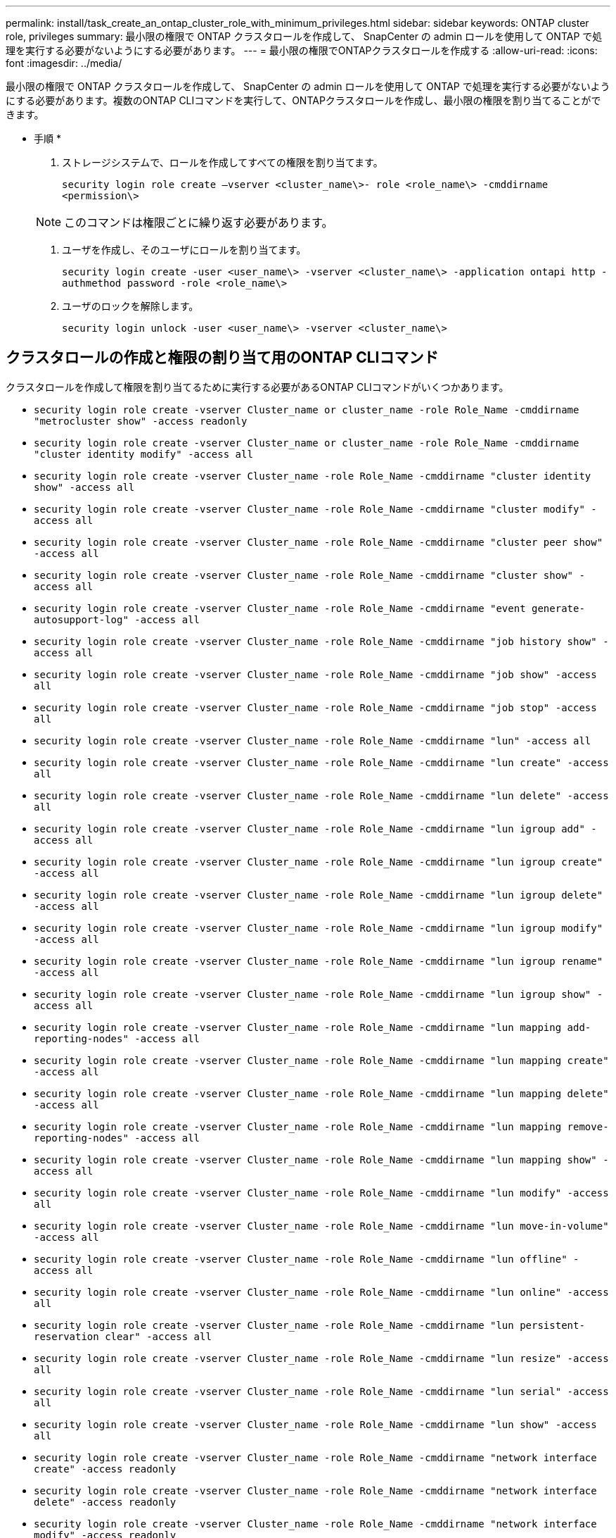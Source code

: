 ---
permalink: install/task_create_an_ontap_cluster_role_with_minimum_privileges.html 
sidebar: sidebar 
keywords: ONTAP cluster role, privileges 
summary: 最小限の権限で ONTAP クラスタロールを作成して、 SnapCenter の admin ロールを使用して ONTAP で処理を実行する必要がないようにする必要があります。 
---
= 最小限の権限でONTAPクラスタロールを作成する
:allow-uri-read: 
:icons: font
:imagesdir: ../media/


[role="lead"]
最小限の権限で ONTAP クラスタロールを作成して、 SnapCenter の admin ロールを使用して ONTAP で処理を実行する必要がないようにする必要があります。複数のONTAP CLIコマンドを実行して、ONTAPクラスタロールを作成し、最小限の権限を割り当てることができます。

* 手順 *

. ストレージシステムで、ロールを作成してすべての権限を割り当てます。
+
`security login role create –vserver <cluster_name\>- role <role_name\> -cmddirname <permission\>`

+

NOTE: このコマンドは権限ごとに繰り返す必要があります。

. ユーザを作成し、そのユーザにロールを割り当てます。
+
`security login create -user <user_name\> -vserver <cluster_name\> -application ontapi http -authmethod password -role <role_name\>`

. ユーザのロックを解除します。
+
`security login unlock -user <user_name\> -vserver <cluster_name\>`





== クラスタロールの作成と権限の割り当て用のONTAP CLIコマンド

クラスタロールを作成して権限を割り当てるために実行する必要があるONTAP CLIコマンドがいくつかあります。

* `security login role create -vserver Cluster_name or cluster_name -role Role_Name -cmddirname "metrocluster show" -access readonly`
* `security login role create -vserver Cluster_name or cluster_name -role Role_Name -cmddirname "cluster identity modify" -access all`
* `security login role create -vserver Cluster_name -role Role_Name -cmddirname "cluster identity show" -access all`
* `security login role create -vserver Cluster_name -role Role_Name -cmddirname "cluster modify" -access all`
* `security login role create -vserver Cluster_name -role Role_Name -cmddirname "cluster peer show" -access all`
* `security login role create -vserver Cluster_name -role Role_Name -cmddirname "cluster show" -access all`
* `security login role create -vserver Cluster_name -role Role_Name -cmddirname "event generate-autosupport-log" -access all`
* `security login role create -vserver Cluster_name -role Role_Name -cmddirname "job history show" -access all`
* `security login role create -vserver Cluster_name -role Role_Name -cmddirname "job show" -access all`
* `security login role create -vserver Cluster_name -role Role_Name -cmddirname "job stop" -access all`
* `security login role create -vserver Cluster_name -role Role_Name -cmddirname "lun" -access all`
* `security login role create -vserver Cluster_name -role Role_Name -cmddirname "lun create" -access all`
* `security login role create -vserver Cluster_name -role Role_Name -cmddirname "lun delete" -access all`
* `security login role create -vserver Cluster_name -role Role_Name -cmddirname "lun igroup add" -access all`
* `security login role create -vserver Cluster_name -role Role_Name -cmddirname "lun igroup create" -access all`
* `security login role create -vserver Cluster_name -role Role_Name -cmddirname "lun igroup delete" -access all`
* `security login role create -vserver Cluster_name -role Role_Name -cmddirname "lun igroup modify" -access all`
* `security login role create -vserver Cluster_name -role Role_Name -cmddirname "lun igroup rename" -access all`
* `security login role create -vserver Cluster_name -role Role_Name -cmddirname "lun igroup show" -access all`
* `security login role create -vserver Cluster_name -role Role_Name -cmddirname "lun mapping add-reporting-nodes" -access all`
* `security login role create -vserver Cluster_name -role Role_Name -cmddirname "lun mapping create" -access all`
* `security login role create -vserver Cluster_name -role Role_Name -cmddirname "lun mapping delete" -access all`
* `security login role create -vserver Cluster_name -role Role_Name -cmddirname "lun mapping remove-reporting-nodes" -access all`
* `security login role create -vserver Cluster_name -role Role_Name -cmddirname "lun mapping show" -access all`
* `security login role create -vserver Cluster_name -role Role_Name -cmddirname "lun modify" -access all`
* `security login role create -vserver Cluster_name -role Role_Name -cmddirname "lun move-in-volume" -access all`
* `security login role create -vserver Cluster_name -role Role_Name -cmddirname "lun offline" -access all`
* `security login role create -vserver Cluster_name -role Role_Name -cmddirname "lun online" -access all`
* `security login role create -vserver Cluster_name -role Role_Name -cmddirname "lun persistent-reservation clear" -access all`
* `security login role create -vserver Cluster_name -role Role_Name -cmddirname "lun resize" -access all`
* `security login role create -vserver Cluster_name -role Role_Name -cmddirname "lun serial" -access all`
* `security login role create -vserver Cluster_name -role Role_Name -cmddirname "lun show" -access all`
* `security login role create -vserver Cluster_name -role Role_Name -cmddirname "network interface create" -access readonly`
* `security login role create -vserver Cluster_name -role Role_Name -cmddirname "network interface delete" -access readonly`
* `security login role create -vserver Cluster_name -role Role_Name -cmddirname "network interface modify" -access readonly`
* `security login role create -vserver Cluster_name -role Role_Name -cmddirname "network interface show" -access readonly`
* `security login role create -vserver Cluster_name -role Role_Name -cmddirname "nvme subsystem map" -access all`
* `security login role create -vserver Cluster_name -role Role_Name -cmddirname "nvme subsystem create" -access all`
* `security login role create -vserver Cluster_name -role Role_Name -cmddirname "nvme subsystem delete" -access all`
* `security login role create -vserver Cluster_name -role Role_Name -cmddirname "nvme subsystem modify" -access all`
* `security login role create -vserver Cluster_name -role Role_Name -cmddirname "nvme subsystem host" -access all`
* `security login role create -vserver Cluster_name -role Role_Name -cmddirname "nvme subsystem controller" -access all`
* `security login role create -vserver Cluster_name -role Role_Name -cmddirname "nvme subsystem show" -access all`
* `security login role create -vserver Cluster_name -role Role_Name -cmddirname "nvme namespace create" -access all`
* `security login role create -vserver Cluster_name -role Role_Name -cmddirname "nvme namespace delete" -access all`
* `security login role create -vserver Cluster_name -role Role_Name -cmddirname "nvme namespace modify" -access all`
* `security login role create -vserver Cluster_name -role Role_Name -cmddirname "nvme namespace show" -access all`
* `security login role create -vserver Cluster_name -role Role_Name -cmddirname "security login" -access readonly`
* `security login role create -role Role_Name -cmddirname "snapmirror create" -vserver Cluster_name -access all`
* `security login role create -role Role_Name -cmddirname "snapmirror list-destinations" -vserver Cluster_name -access all`
* `security login role create -vserver Cluster_name -role Role_Name -cmddirname "snapmirror policy add-rule" -access all`
* `security login role create -vserver Cluster_name -role Role_Name -cmddirname "snapmirror policy create" -access all`
* `security login role create -vserver Cluster_name -role Role_Name -cmddirname "snapmirror policy delete" -access all`
* `security login role create -vserver Cluster_name -role Role_Name -cmddirname "snapmirror policy modify" -access all`
* `security login role create -vserver Cluster_name -role Role_Name -cmddirname "snapmirror policy modify-rule" -access all`
* `security login role create -vserver Cluster_name -role Role_Name -cmddirname "snapmirror policy remove-rule" -access all`
* `security login role create -vserver Cluster_name -role Role_Name -cmddirname "snapmirror policy show" -access all`
* `security login role create -vserver Cluster_name -role Role_Name -cmddirname "snapmirror restore" -access all`
* `security login role create -vserver Cluster_name -role Role_Name -cmddirname "snapmirror show" -access all`
* `security login role create -vserver Cluster_name -role Role_Name -cmddirname "snapmirror show-history" -access all`
* `security login role create -vserver Cluster_name -role Role_Name -cmddirname "snapmirror update" -access all`
* `security login role create -vserver Cluster_name -role Role_Name -cmddirname "snapmirror update-ls-set" -access all`
* `security login role create -vserver Cluster_name -role Role_Name -cmddirname "system license add" -access all`
* `security login role create -vserver Cluster_name -role Role_Name -cmddirname "system license clean-up" -access all`
* `security login role create -vserver Cluster_name -role Role_Name -cmddirname "system license delete" -access all`
* `security login role create -vserver Cluster_name -role Role_Name -cmddirname "system license show" -access all`
* `security login role create -vserver Cluster_name -role Role_Name -cmddirname "system license status show" -access all`
* `security login role create -vserver Cluster_name -role Role_Name -cmddirname "system node modify" -access all`
* `security login role create -vserver Cluster_name -role Role_Name -cmddirname "system node show" -access all`
* `security login role create -vserver Cluster_name -role Role_Name -cmddirname "system status show" -access all`
* `security login role create -vserver Cluster_name -role Role_Name -cmddirname "version" -access all`
* `security login role create -vserver Cluster_name -role Role_Name -cmddirname "volume clone create" -access all`
* `security login role create -vserver Cluster_name -role Role_Name -cmddirname "volume clone show" -access all`
* `security login role create -vserver Cluster_name -role Role_Name -cmddirname "volume clone split start" -access all`
* `security login role create -vserver Cluster_name -role Role_Name -cmddirname "volume clone split stop" -access all`
* `security login role create -vserver Cluster_name -role Role_Name -cmddirname "volume create" -access all`
* `security login role create -vserver Cluster_name -role Role_Name -cmddirname "volume destroy" -access all`
* `security login role create -vserver Cluster_name -role Role_Name -cmddirname "volume file clone create" -access all`
* `security login role create -vserver Cluster_name -role Role_Name -cmddirname "volume file show-disk-usage" -access all`
* `security login role create -vserver Cluster_name -role Role_Name -cmddirname "volume modify" -access all`
* `security login role create -vserver Cluster_name -role Role_Name -cmddirname "volume snapshot modify-snaplock-expiry-time" -access all`
* `security login role create -vserver Cluster_name -role Role_Name -cmddirname "volume offline" -access all`
* `security login role create -vserver Cluster_name -role Role_Name -cmddirname "volume online" -access all`
* `security login role create -vserver Cluster_name -role Role_Name -cmddirname "volume qtree create" -access all`
* `security login role create -vserver Cluster_name -role Role_Name -cmddirname "volume qtree delete" -access all`
* `security login role create -vserver Cluster_name -role Role_Name -cmddirname "volume qtree modify" -access all`
* `security login role create -vserver Cluster_name -role Role_Name -cmddirname "volume qtree show" -access all`
* `security login role create -vserver Cluster_name -role Role_Name -cmddirname "volume restrict" -access all`
* `security login role create -vserver Cluster_name -role Role_Name -cmddirname "volume show" -access all`
* `security login role create -vserver Cluster_name -role Role_Name -cmddirname "volume snapshot create" -access all`
* `security login role create -vserver Cluster_name -role Role_Name -cmddirname "volume snapshot delete" -access all`
* `security login role create -vserver Cluster_name -role Role_Name -cmddirname "volume snapshot modify" -access all`
* `security login role create -vserver Cluster_name -role Role_Name -cmddirname "volume snapshot promote" -access all`
* `security login role create -vserver Cluster_name -role Role_Name -cmddirname "volume snapshot rename" -access all`
* `security login role create -vserver Cluster_name -role Role_Name -cmddirname "volume snapshot restore" -access all`
* `security login role create -vserver Cluster_name -role Role_Name -cmddirname "volume snapshot restore-file" -access all`
* `security login role create -vserver Cluster_name -role Role_Name -cmddirname "volume snapshot show" -access all`
* `security login role create -vserver Cluster_name -role Role_Name -cmddirname "volume snapshot show-delta" -access all`
* `security login role create -vserver Cluster_name -role Role_Name -cmddirname "volume unmount" -access all`
* `security login role create -vserver Cluster_name -role Role_Name -cmddirname "vserver" -access all`
* `security login role create -vserver Cluster_name -role Role_Name -cmddirname "vserver cifs create" -access all`
* `security login role create -vserver Cluster_name -role Role_Name -cmddirname "vserver cifs delete" -access all`
* `security login role create -vserver Cluster_name -role Role_Name -cmddirname "vserver cifs modify" -access all`
* `security login role create -vserver Cluster_name -role Role_Name -cmddirname "vserver cifs share modify" -access all`
* `security login role create -vserver Cluster_name -role Role_Name -cmddirname "vserver cifs share create" -access all`
* `security login role create -vserver Cluster_name -role Role_Name -cmddirname "vserver cifs share delete" -access all`
* `security login role create -vserver Cluster_name -role Role_Name -cmddirname "vserver cifs share modify" -access all`
* `security login role create -vserver Cluster_name -role Role_Name -cmddirname "vserver cifs share show" -access all`
* `security login role create -vserver Cluster_name -role Role_Name -cmddirname "vserver cifs show" -access all`
* `security login role create -vserver Cluster_name -role Role_Name -cmddirname "vserver create" -access all`
* `security login role create -vserver Cluster_name -role Role_Name -cmddirname "vserver export-policy create" -access all`
* `security login role create -vserver Cluster_name -role Role_Name -cmddirname "vserver export-policy delete" -access all`
* `security login role create -vserver Cluster_name -role Role_Name -cmddirname "vserver export-policy rule create" -access all`
* `security login role create -vserver Cluster_name -role Role_Name -cmddirname "vserver export-policy rule delete" -access all`
* `security login role create -vserver Cluster_name -role Role_Name -cmddirname "vserver export-policy rule modify" -access all`
* `security login role create -vserver Cluster_name -role Role_Name -cmddirname "vserver export-policy rule show" -access all`
* `security login role create -vserver Cluster_name -role Role_Name -cmddirname "vserver export-policy show" -access all`
* `security login role create -vserver Cluster_name -role Role_Name -cmddirname "vserver iscsi connection show" -access all`
* `security login role create -vserver Cluster_name -role Role_Name -cmddirname "vserver modify" -access all`
* `security login role create -vserver Cluster_name -role Role_Name -cmddirname "vserver show" -access all`

